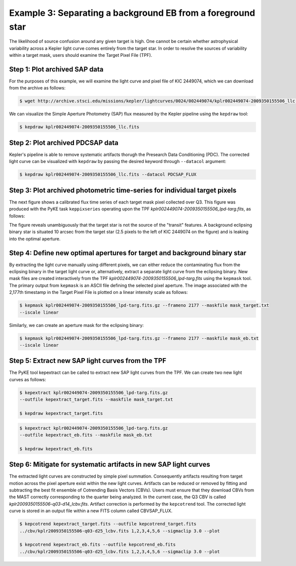 ..

Example 3: Separating a background EB from a foreground star
============================================================

The likelihood of source confusion around any given target is high.
One cannot be certain whether astrophysical variability across a Kepler light curve comes entirely from the target star.
In order to resolve the sources of variability within a target mask,
users should examine the Target Pixel File (TPF).

Step 1: Plot archived SAP data
------------------------------

For the purposes of this example, we will examine the light curve and pixel file of KIC 2449074, which we can download from the archive as follows:

.. code-block:: bash

    $ wget http://archive.stsci.edu/missions/kepler/lightcurves/0024/002449074/kplr002449074-2009350155506_llc.fits

We can visualize the Simple Aperture Photometry (SAP) flux measured by the Kepler pipeline using the ``kepdraw`` tool:

.. code-block:: bash

    $ kepdraw kplr002449074-2009350155506_llc.fits

.. image:: ../_static/images/tutorials/example_a/kepdraw_sap.png
    :align: center


Step 2: Plot archived PDCSAP data
---------------------------------

Kepler's pipeline is able to remove systematic artifacts thorugh the Presearch
Data Conditioning (PDC). The corrected light curve can be visualized with
``kepdraw`` by passing the desired keyword through ``--datacol`` argument:

.. code-block:: bash

    $ kepdraw kplr002449074-2009350155506_llc.fits --datacol PDCSAP_FLUX

.. image:: ../_static/images/tutorials/example_a/kepdraw_pdcsap.png
    :align: center

Step 3: Plot archived photometric time-series for individual target pixels
--------------------------------------------------------------------------

The next figure shows a calibrated flux time series of each target mask pixel
collected over Q3. This figure was produced with the PyKE task ``keppixseries``
operating upon the TPF *kplr002449074-2009350155506_lpd-targ.fits*, as follows:

.. code-block:: bash
    $ wget https://archive.stsci.edu/missions/kepler/target_pixel_files/0024/002449074/kplr002449074-2009350155506_lpd-targ.fits.gz
    $ keppixseries kplr002449074-2009350155506_lpd-targ.fits.gz
    --plotfile keppixseries.png --plottype local

.. image:: ../_static/images/tutorials/example_a/keppixseries.png
    :align: center

The figure reveals unambiguously that the target star is not the source of the
"transit" features. A background eclipsing binary star is situated 10 arcsec
from the target star (2.5 pixels to the left of KIC 2449074 on the figure) and
is leaking into the optimal aperture.

Step 4: Define new optimal apertures for target and background binary star
--------------------------------------------------------------------------

By extracting the light curve manually using different pixels, we can either
reduce the contaminating flux from the eclipsing binary in the target light
curve or, alternatively, extract a separate light curve from the eclipsing
binary. New mask files are created interactively from the TPF
*kplr002449074-2009350155506_lpd-targ.fits* using the ``kepmask`` tool.
The primary output from ``kepmask`` is an ASCII file defining the selected
pixel aperture. The image associated with the 2,177th timestamp in the Target
Pixel File is plotted on a linear intensity scale as follows:

.. code-block:: bash

    $ kepmask kplr002449074-2009350155506_lpd-targ.fits.gz --frameno 2177 --maskfile mask_target.txt
    --iscale linear

.. image:: ../_static/images/tutorials/example_a/kepmask_target.png
    :align: center

Similarly, we can create an aperture mask for the eclipsing binary:

.. code-block:: bash

    $ kepmask kplr002449074-2009350155506_lpd-targ.fits.gz --frameno 2177 --maskfile mask_eb.txt
    --iscale linear

.. image:: ../_static/images/tutorials/example_a/kepmask_eb.png
    :align: center

Step 5: Extract new SAP light curves from the TPF
-------------------------------------------------

The PyKE tool kepextract can be called to extract new SAP light curves from the TPF.
We can create two new light curves as follows:

.. code-block:: bash

    $ kepextract kplr002449074-2009350155506_lpd-targ.fits.gz
    --outfile kepextract_target.fits --maskfile mask_target.txt

    $ kepdraw kepextract_target.fits

.. image:: ../_static/images/tutorials/example_a/kepextract_target.png
    :align: center

.. code-block:: bash

    $ kepextract kplr002449074-2009350155506_lpd-targ.fits.gz
    --outfile kepextract_eb.fits --maskfile mask_eb.txt

    $ kepdraw kepextract_eb.fits

.. image:: ../_static/images/tutorials/example_a/kepextract_eb.png
    :align: center

Step 6: Mitigate for systematic artifacts in new SAP light curves
-----------------------------------------------------------------

The extracted light curves are constructed by simple pixel summation.
Consequently artifacts resulting from target motion across the pixel aperture
exist within the new light curves. Artifacts can be reduced or removed
by fitting and subtracting the best fit ensemble of Cotrending Basis Vectors
(CBVs). Users must ensure that they download CBVs from the MAST correctly
corresponding to the quarter being analyzed. In the current case, the Q3 CBV is
called *kplr2009350155506-q03-d14_lcbv.fits*. Artifact correction is performed by
the ``kepcotrend`` tool. The corrected light curve is stored in an output file
within a new FITS column called CBVSAP_FLUX.

.. code-block:: bash

    $ kepcotrend kepextract_target.fits --outfile kepcotrend_target.fits
    ../cbv/kplr2009350155506-q03-d25_lcbv.fits 1,2,3,4,5,6 --sigmaclip 3.0 --plot

    $ kepcotrend kepextract_eb.fits --outfile kepcotrend_eb.fits
    ../cbv/kplr2009350155506-q03-d25_lcbv.fits 1,2,3,4,5,6 --sigmaclip 3.0 --plot

.. image:: ../_static/images/tutorials/example_a/kepcotrend_target.png
    :align: center

.. image:: ../_static/images/tutorials/example_a/kepcotrend_eb.png
    :align: center
